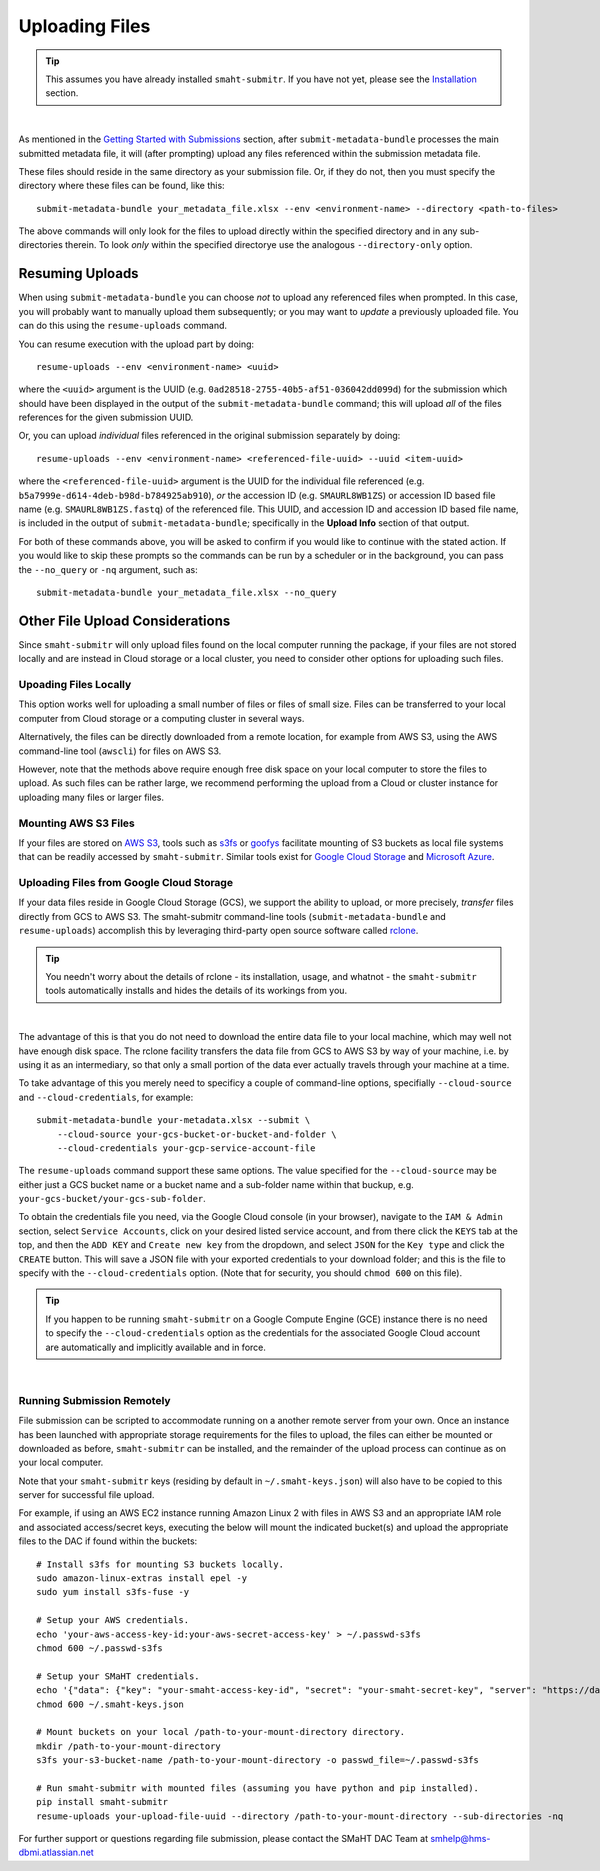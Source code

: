 ===============
Uploading Files
===============

.. TIP::
   This assumes you have already installed ``smaht-submitr``. If you have not yet, please see the `Installation </docs/user-guide/getting-started#installing-the-submission-tool>`_ section.

|

As mentioned in the `Getting Started with Submissions </docs/user-guide/getting-started>`_ section, after ``submit-metadata-bundle`` processes the main submitted metadata file, it will (after prompting) upload any files referenced within the submission metadata file.

These files should reside in the same directory as your submission file. Or, if they do not, then you must specify the directory where these files can be found, like this::

   submit-metadata-bundle your_metadata_file.xlsx --env <environment-name> --directory <path-to-files>

The above commands will only look for the files to upload directly within the specified directory
and in any sub-directories therein. To look `only` within the specified directorye use the analogous ``--directory-only`` option.


Resuming Uploads
^^^^^^^^^^^^^^^^
When using ``submit-metadata-bundle`` you can choose `not` to upload any referenced files when prompted. In this case, you will probably want to manually upload them subsequently; or you may want to `update` a previously uploaded file. You can do this using the ``resume-uploads`` command.

You can resume execution with the upload part by doing::

   resume-uploads --env <environment-name> <uuid>

where the ``<uuid>`` argument is the UUID (e.g. ``0ad28518-2755-40b5-af51-036042dd099d``) for the submission which should have been displayed in the output of the ``submit-metadata-bundle`` command; this will upload `all` of the files references for the given submission UUID.

Or, you can upload `individual` files referenced in the original submission separately by doing::

   resume-uploads --env <environment-name> <referenced-file-uuid> --uuid <item-uuid>

where the ``<referenced-file-uuid>`` argument is the UUID for the individual file referenced (e.g. ``b5a7999e-d614-4deb-b98d-b784925ab910``), `or` the accession ID (e.g. ``SMAURL8WB1ZS``) or accession ID based file name (e.g. ``SMAURL8WB1ZS.fastq``) of the referenced file. This UUID, and accession ID and accession ID based file name, is included in the output of ``submit-metadata-bundle``; specifically in the **Upload Info** section of that output.

For both of these commands above, you will be asked to confirm if you would like to continue with the stated action. If you would like to skip these prompts so the commands can be run by a scheduler or in the background, you can pass the ``--no_query`` or ``-nq`` argument, such as::

    submit-metadata-bundle your_metadata_file.xlsx --no_query


Other File Upload Considerations
^^^^^^^^^^^^^^^^^^^^^^^^^^^^^^^^

Since ``smaht-submitr`` will only upload files found on the local computer running the package, if your files are not stored locally and are instead in Cloud storage or a local cluster, you need to consider other options for uploading such files.


Upoading Files Locally
~~~~~~~~~~~~~~~~~~~~~~

This option works well for uploading a small number of files or files of small size. Files can be transferred to your local computer from Cloud storage or a computing cluster in several ways.

Alternatively, the files can be directly downloaded from a remote location, for example from AWS S3, using the AWS command-line tool (``awscli``) for files on AWS S3.

However, note that the methods above require enough free disk space on your local computer to store the files to upload. As such files can be rather large, we recommend performing the upload from a Cloud or cluster instance for uploading many files or larger files.

Mounting AWS S3 Files 
~~~~~~~~~~~~~~~~~~~~~
If your files are stored on `AWS S3 <https://en.wikipedia.org/wiki/Amazon_S3>`_, tools such as `s3fs <https://github.com/s3fs-fuse/s3fs-fuse>`_ or `goofys <https://github.com/kahing/goofys>`_ facilitate mounting of S3 buckets as local file systems that can be readily accessed by ``smaht-submitr``. Similar tools exist for `Google Cloud Storage <https://en.wikipedia.org/wiki/Google_Cloud_Storage>`_ and `Microsoft Azure <https://en.wikipedia.org/wiki/Microsoft_Azure>`_.

Uploading Files from Google Cloud Storage
~~~~~~~~~~~~~~~~~~~~~~~~~~~~~~~~~~~~~~~~~~
If your data files reside in Google Cloud Storage (GCS), we support the ability to upload,
or more precisely, `transfer` files directly from GCS to AWS S3. The smaht-submitr command-line
tools (``submit-metadata-bundle`` and ``resume-uploads``) accomplish this by leveraging
third-party open source software called `rclone <https://rclone.org>`_.

.. TIP::
   You needn't worry about the details of rclone - its installation, usage, and whatnot - the ``smaht-submitr`` tools automatically installs and hides the details of its workings from you.

|

The advantage of this is that you do not need to download the entire data file to your local machine, which may well not have enough disk space. The rclone facility transfers the data file from GCS to AWS S3 by way of your machine, i.e. by using it as an intermediary, so that only a small portion of the data ever actually travels through your machine at a time.

To take advantage of this you merely need to specificy a couple of command-line options, specifially ``--cloud-source`` and ``--cloud-credentials``, for example::

    submit-metadata-bundle your-metadata.xlsx --submit \
        --cloud-source your-gcs-bucket-or-bucket-and-folder \
        --cloud-credentials your-gcp-service-account-file

The ``resume-uploads`` command support these same options. The value specified for the ``--cloud-source`` may be either just a GCS bucket name or
a bucket name and a sub-folder name within that buckup, e.g. ``your-gcs-bucket/your-gcs-sub-folder``.

To obtain the credentials file you need, via the Google Cloud console (in your browser), navigate to the ``IAM & Admin`` section, select ``Service Accounts``, click on your desired listed service account, and from there click the ``KEYS`` tab at the top, and then the ``ADD KEY`` and ``Create new key`` from the dropdown, and select ``JSON`` for the ``Key type`` and click the ``CREATE`` button. This will save a JSON file with your exported credentials to your download folder; and this is the file to specify with the ``--cloud-credentials`` option. (Note that for security, you should ``chmod 600`` on this file).

.. TIP::
    If you happen to be running ``smaht-submitr`` on a Google Compute Engine (GCE) instance there is no need to specify the ``--cloud-credentials`` option as the credentials for the associated Google Cloud account are automatically and implicitly available and in force.

|


Running Submission Remotely
~~~~~~~~~~~~~~~~~~~~~~~~~~~

File submission can be scripted to accommodate running on a another remote server from your own. Once an instance has been launched with appropriate storage requirements for the files to upload, the files can either be mounted or downloaded as before, ``smaht-submitr`` can be installed, and the remainder of the upload process can continue as on your local computer.

Note that your ``smaht-submitr`` keys (residing by default in ``~/.smaht-keys.json``) will also have to be copied to this server for successful file upload.

For example, if using an AWS EC2 instance running Amazon Linux 2 with files in AWS S3 and an appropriate IAM role and associated access/secret keys, executing the below will mount the indicated bucket(s) and upload the appropriate files to the DAC if found within the buckets::

    # Install s3fs for mounting S3 buckets locally.
    sudo amazon-linux-extras install epel -y
    sudo yum install s3fs-fuse -y

    # Setup your AWS credentials.
    echo 'your-aws-access-key-id:your-aws-secret-access-key' > ~/.passwd-s3fs
    chmod 600 ~/.passwd-s3fs

    # Setup your SMaHT credentials.
    echo '{"data": {"key": "your-smaht-access-key-id", "secret": "your-smaht-secret-key", "server": "https://data.smaht.org"}}' > ~/.smaht-keys.json
    chmod 600 ~/.smaht-keys.json

    # Mount buckets on your local /path-to-your-mount-directory directory.
    mkdir /path-to-your-mount-directory
    s3fs your-s3-bucket-name /path-to-your-mount-directory -o passwd_file=~/.passwd-s3fs

    # Run smaht-submitr with mounted files (assuming you have python and pip installed).
    pip install smaht-submitr
    resume-uploads your-upload-file-uuid --directory /path-to-your-mount-directory --sub-directories -nq 

For further support or questions regarding file submission, please contact the SMaHT DAC Team at `smhelp@hms-dbmi.atlassian.net <mailto:smhelp@hms-dbmi.atlassian.net>`_
